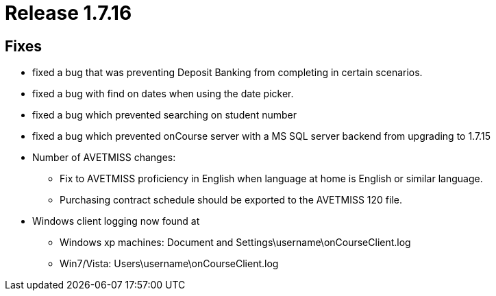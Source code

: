 = Release 1.7.16



== Fixes

* fixed a bug that was preventing Deposit Banking from completing in
certain scenarios.
* fixed a bug with find on dates when using the date picker.
* fixed a bug which prevented searching on student number
* fixed a bug which prevented onCourse server with a MS SQL server
backend from upgrading to 1.7.15
* Number of AVETMISS changes:
** Fix to AVETMISS proficiency in English when language at home is
English or similar language.
** Purchasing contract schedule should be exported to the AVETMISS 120
file.
* Windows client logging now found at
** Windows xp machines: Document and
Settings\username\onCourseClient.log
** Win7/Vista: Users\username\onCourseClient.log
